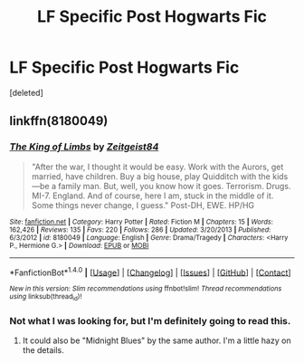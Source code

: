 #+TITLE: LF Specific Post Hogwarts Fic

* LF Specific Post Hogwarts Fic
:PROPERTIES:
:Score: 1
:DateUnix: 1507581392.0
:DateShort: 2017-Oct-10
:FlairText: Request
:END:
[deleted]


** linkffn(8180049)
:PROPERTIES:
:Author: deirox
:Score: 2
:DateUnix: 1507582537.0
:DateShort: 2017-Oct-10
:END:

*** [[http://www.fanfiction.net/s/8180049/1/][*/The King of Limbs/*]] by [[https://www.fanfiction.net/u/1549688/Zeitgeist84][/Zeitgeist84/]]

#+begin_quote
  "After the war, I thought it would be easy. Work with the Aurors, get married, have children. Buy a big house, play Quidditch with the kids---be a family man. But, well, you know how it goes. Terrorism. Drugs. MI-7. England. And of course, here I am, stuck in the middle of it. Some things never change, I guess." Post-DH, EWE. HP/HG
#+end_quote

^{/Site/: [[http://www.fanfiction.net/][fanfiction.net]] *|* /Category/: Harry Potter *|* /Rated/: Fiction M *|* /Chapters/: 15 *|* /Words/: 162,426 *|* /Reviews/: 135 *|* /Favs/: 220 *|* /Follows/: 286 *|* /Updated/: 3/20/2013 *|* /Published/: 6/3/2012 *|* /id/: 8180049 *|* /Language/: English *|* /Genre/: Drama/Tragedy *|* /Characters/: <Harry P., Hermione G.> *|* /Download/: [[http://www.ff2ebook.com/old/ffn-bot/index.php?id=8180049&source=ff&filetype=epub][EPUB]] or [[http://www.ff2ebook.com/old/ffn-bot/index.php?id=8180049&source=ff&filetype=mobi][MOBI]]}

--------------

*FanfictionBot*^{1.4.0} *|* [[[https://github.com/tusing/reddit-ffn-bot/wiki/Usage][Usage]]] | [[[https://github.com/tusing/reddit-ffn-bot/wiki/Changelog][Changelog]]] | [[[https://github.com/tusing/reddit-ffn-bot/issues/][Issues]]] | [[[https://github.com/tusing/reddit-ffn-bot/][GitHub]]] | [[[https://www.reddit.com/message/compose?to=tusing][Contact]]]

^{/New in this version: Slim recommendations using/ ffnbot!slim! /Thread recommendations using/ linksub(thread_id)!}
:PROPERTIES:
:Author: FanfictionBot
:Score: 2
:DateUnix: 1507582553.0
:DateShort: 2017-Oct-10
:END:


*** Not what I was looking for, but I'm definitely going to read this.
:PROPERTIES:
:Author: g8rchomp
:Score: 1
:DateUnix: 1507584736.0
:DateShort: 2017-Oct-10
:END:

**** It could also be "Midnight Blues" by the same author. I'm a little hazy on the details.
:PROPERTIES:
:Author: deirox
:Score: 1
:DateUnix: 1507585055.0
:DateShort: 2017-Oct-10
:END:
